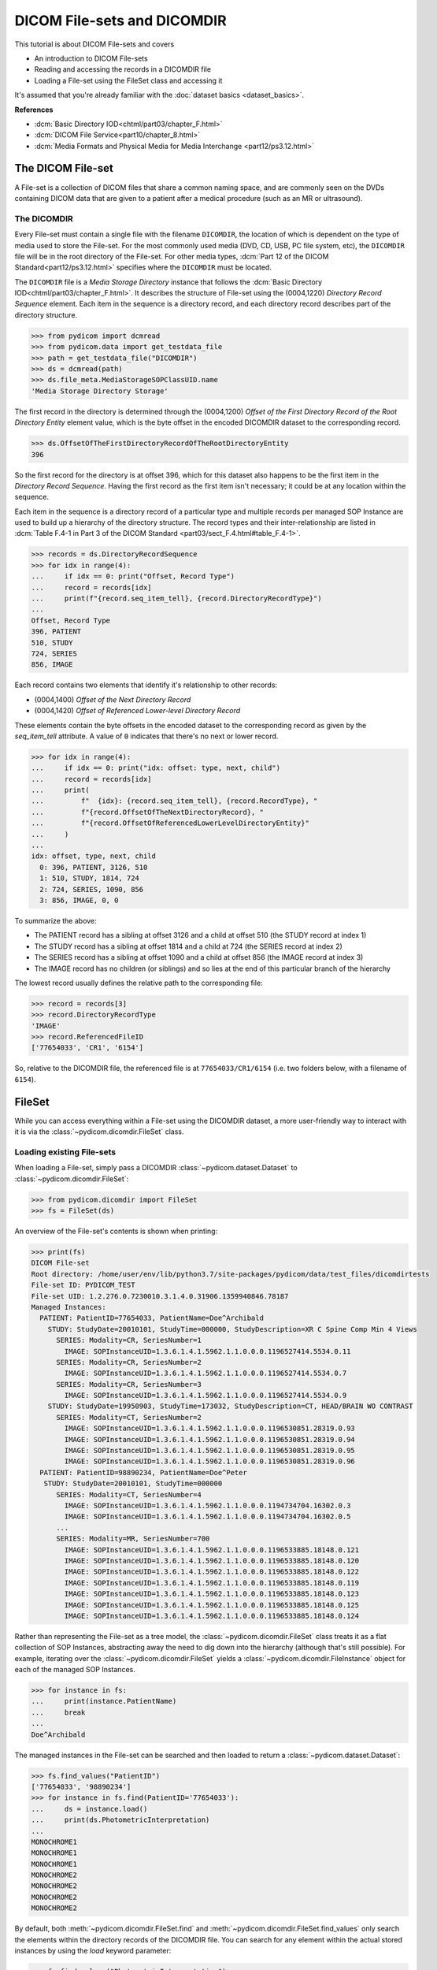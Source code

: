 ============================
DICOM File-sets and DICOMDIR
============================

This tutorial is about DICOM File-sets and covers

* An introduction to DICOM File-sets
* Reading and accessing the records in a DICOMDIR file
* Loading a File-set using the FileSet class and accessing it

It's assumed that you're already familiar with the :doc:`dataset basics
<dataset_basics>`.

**References**

* :dcm:`Basic Directory IOD<chtml/part03/chapter_F.html>`
* :dcm:`DICOM File Service<part10/chapter_8.html>`
* :dcm:`Media Formats and Physical Media for Media Interchange
  <part12/ps3.12.html>`

The DICOM File-set
==================

A File-set is a collection of DICOM files that share a common naming
space, and are commonly seen on the DVDs containing DICOM data that
are given to a patient after a medical procedure (such as an MR or ultrasound).

The DICOMDIR
------------

Every File-set must contain a single file with the filename ``DICOMDIR``, the
location of which is dependent on the type of media used to store the File-set.
For the most commonly used media (DVD, CD, USB, PC file system, etc), the
``DICOMDIR`` file will be in the root directory of the File-set. For other
media types, :dcm:`Part 12 of the DICOM Standard<part12/ps3.12.html>`
specifies where the ``DICOMDIR`` must be located.

The ``DICOMDIR`` file is a *Media Storage Directory* instance that follows the
:dcm:`Basic Directory IOD<chtml/part03/chapter_F.html>`. It describes the
structure of File-set using the (0004,1220) *Directory
Record Sequence* element. Each item in the sequence is a directory record,
and each directory record describes part of the directory structure.

.. code-block:: python

    >>> from pydicom import dcmread
    >>> from pydicom.data import get_testdata_file
    >>> path = get_testdata_file("DICOMDIR")
    >>> ds = dcmread(path)
    >>> ds.file_meta.MediaStorageSOPClassUID.name
    'Media Storage Directory Storage'

The first record in the directory is determined through the (0004,1200)
*Offset of the First Directory Record of the Root Directory Entity* element
value, which is the byte offset in the encoded DICOMDIR dataset to the
corresponding record.

.. code-block:: python

    >>> ds.OffsetOfTheFirstDirectoryRecordOfTheRootDirectoryEntity
    396

So the first record for the directory is at offset 396, which for this dataset
also happens to be the first item in the *Directory Record Sequence*. Having
the first record as the first item isn't necessary; it could be at any location
within the sequence.

Each item in the sequence is a directory record of a particular type and
multiple records per managed SOP Instance are used to build up a hierarchy
of the directory structure. The record types and their inter-relationship are
listed in :dcm:`Table F.4-1 in Part 3 of the DICOM Standard
<part03/sect_F.4.html#table_F.4-1>`.

.. code-block:: python

    >>> records = ds.DirectoryRecordSequence
    >>> for idx in range(4):
    ...     if idx == 0: print("Offset, Record Type")
    ...     record = records[idx]
    ...     print(f"{record.seq_item_tell}, {record.DirectoryRecordType}")
    ...
    Offset, Record Type
    396, PATIENT
    510, STUDY
    724, SERIES
    856, IMAGE

Each record contains two elements that identify it's relationship to other
records:

* (0004,1400) *Offset of the Next Directory Record*
* (0004,1420) *Offset of Referenced Lower-level Directory Record*

These elements contain the byte offsets in the encoded dataset to the
corresponding record as given by the `seq_item_tell` attribute. A value of
``0`` indicates that there's no next or lower record.

.. code-block:: python

    >>> for idx in range(4):
    ...     if idx == 0: print("idx: offset: type, next, child")
    ...     record = records[idx]
    ...     print(
    ...         f"  {idx}: {record.seq_item_tell}, {record.RecordType}, "
    ...         f"{record.OffsetOfTheNextDirectoryRecord}, "
    ...         f"{record.OffsetOfReferencedLowerLevelDirectoryEntity}"
    ...     )
    ...
    idx: offset, type, next, child
      0: 396, PATIENT, 3126, 510
      1: 510, STUDY, 1814, 724
      2: 724, SERIES, 1090, 856
      3: 856, IMAGE, 0, 0

To summarize the above:

* The PATIENT record has a sibling at offset 3126 and a child at offset 510
  (the STUDY record at index 1)
* The STUDY record has a sibling at offset 1814 and a child at 724
  (the SERIES record at index 2)
* The SERIES record has a sibling at offset 1090 and a child at offset 856
  (the IMAGE record at index 3)
* The IMAGE record has no children (or siblings) and so lies at the end of
  this particular branch of the hierarchy

The lowest record usually defines the relative path to the corresponding file:

.. code-block:: python

    >>> record = records[3]
    >>> record.DirectoryRecordType
    'IMAGE'
    >>> record.ReferencedFileID
    ['77654033', 'CR1', '6154']

So, relative to the DICOMDIR file, the referenced file is at
``77654033/CR1/6154`` (i.e. two folders below, with a filename of ``6154``).

FileSet
=======

While you can access everything within a File-set using the DICOMDIR dataset,
a more user-friendly way to interact with it is via the
:class:`~pydicom.dicomdir.FileSet` class.


Loading existing File-sets
--------------------------

When loading a File-set, simply pass a DICOMDIR
:class:`~pydicom.dataset.Dataset` to :class:`~pydicom.dicomdir.FileSet`:

.. code-block:: python

    >>> from pydicom.dicomdir import FileSet
    >>> fs = FileSet(ds)

An overview of the File-set's contents is shown when printing:

.. code-block:: python

    >>> print(fs)
    DICOM File-set
    Root directory: /home/user/env/lib/python3.7/site-packages/pydicom/data/test_files/dicomdirtests
    File-set ID: PYDICOM_TEST
    File-set UID: 1.2.276.0.7230010.3.1.4.0.31906.1359940846.78187
    Managed Instances:
      PATIENT: PatientID=77654033, PatientName=Doe^Archibald
        STUDY: StudyDate=20010101, StudyTime=000000, StudyDescription=XR C Spine Comp Min 4 Views
          SERIES: Modality=CR, SeriesNumber=1
            IMAGE: SOPInstanceUID=1.3.6.1.4.1.5962.1.1.0.0.0.1196527414.5534.0.11
          SERIES: Modality=CR, SeriesNumber=2
            IMAGE: SOPInstanceUID=1.3.6.1.4.1.5962.1.1.0.0.0.1196527414.5534.0.7
          SERIES: Modality=CR, SeriesNumber=3
            IMAGE: SOPInstanceUID=1.3.6.1.4.1.5962.1.1.0.0.0.1196527414.5534.0.9
        STUDY: StudyDate=19950903, StudyTime=173032, StudyDescription=CT, HEAD/BRAIN WO CONTRAST
          SERIES: Modality=CT, SeriesNumber=2
            IMAGE: SOPInstanceUID=1.3.6.1.4.1.5962.1.1.0.0.0.1196530851.28319.0.93
            IMAGE: SOPInstanceUID=1.3.6.1.4.1.5962.1.1.0.0.0.1196530851.28319.0.94
            IMAGE: SOPInstanceUID=1.3.6.1.4.1.5962.1.1.0.0.0.1196530851.28319.0.95
            IMAGE: SOPInstanceUID=1.3.6.1.4.1.5962.1.1.0.0.0.1196530851.28319.0.96
      PATIENT: PatientID=98890234, PatientName=Doe^Peter
       STUDY: StudyDate=20010101, StudyTime=000000
          SERIES: Modality=CT, SeriesNumber=4
            IMAGE: SOPInstanceUID=1.3.6.1.4.1.5962.1.1.0.0.0.1194734704.16302.0.3
            IMAGE: SOPInstanceUID=1.3.6.1.4.1.5962.1.1.0.0.0.1194734704.16302.0.5
          ...
          SERIES: Modality=MR, SeriesNumber=700
            IMAGE: SOPInstanceUID=1.3.6.1.4.1.5962.1.1.0.0.0.1196533885.18148.0.121
            IMAGE: SOPInstanceUID=1.3.6.1.4.1.5962.1.1.0.0.0.1196533885.18148.0.120
            IMAGE: SOPInstanceUID=1.3.6.1.4.1.5962.1.1.0.0.0.1196533885.18148.0.122
            IMAGE: SOPInstanceUID=1.3.6.1.4.1.5962.1.1.0.0.0.1196533885.18148.0.119
            IMAGE: SOPInstanceUID=1.3.6.1.4.1.5962.1.1.0.0.0.1196533885.18148.0.123
            IMAGE: SOPInstanceUID=1.3.6.1.4.1.5962.1.1.0.0.0.1196533885.18148.0.125
            IMAGE: SOPInstanceUID=1.3.6.1.4.1.5962.1.1.0.0.0.1196533885.18148.0.124

Rather than representing the File-set as a tree model, the
:class:`~pydicom.dicomdir.FileSet` class treats it as a flat
collection of SOP Instances, abstracting away the need to dig down into the
hierarchy (although that's still possible). For example, iterating over the
:class:`~pydicom.dicomdir.FileSet` yields a
:class:`~pydicom.dicomdir.FileInstance` object for each of the managed SOP
Instances.

.. code-block:: python

    >>> for instance in fs:
    ...     print(instance.PatientName)
    ...     break
    ...
    Doe^Archibald

The managed instances in the File-set can be searched and then loaded to return
a :class:`~pydicom.dataset.Dataset`:

.. code-block:: python

    >>> fs.find_values("PatientID")
    ['77654033', '98890234']
    >>> for instance in fs.find(PatientID='77654033'):
    ...     ds = instance.load()
    ...     print(ds.PhotometricInterpretation)
    ...
    MONOCHROME1
    MONOCHROME1
    MONOCHROME1
    MONOCHROME2
    MONOCHROME2
    MONOCHROME2
    MONOCHROME2

By default, both :meth:`~pydicom.dicomdir.FileSet.find` and
:meth:`~pydicom.dicomdir.FileSet.find_values` only search the elements within
the directory records of the DICOMDIR file. You can search for any
element within the actual stored instances by using the *load*
keyword parameter:

.. code-block:: python

    >>> fs.find_values("PhotometricInterpretation")
    []
    >>> fs.find_values("PhotometricInterpretation", load=True)
    ['MONOCHROME1', 'MONOCHROME2']
    >>> len(fs.find(PatientID='77654033', PhotometricInterpretation='MONOCHROME1'))
    0
    >>> len(fs.find(PatientID='77654033', PhotometricInterpretation='MONOCHROME1', load=True))
    3

The cost of the *load* parameter is that it's less efficient due to the
overhead of having to read every instance in the File-set.
